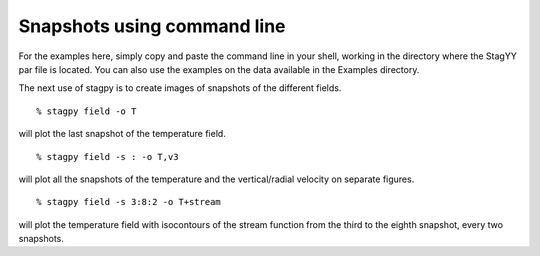 Snapshots using command line
============================

For the examples here, simply copy and paste the command line in your
shell, working in the directory where the StagYY par file is located. 
You can also use the examples on the data available in the Examples
directory. 

The next use of stagpy is to create images of snapshots of the
different fields.

::

   % stagpy field -o T

will plot the last snapshot of the temperature field.

::

   % stagpy field -s : -o T,v3

will plot all the snapshots of the temperature and the vertical/radial velocity
on separate figures.

::

   % stagpy field -s 3:8:2 -o T+stream

will plot the temperature field with isocontours of the stream function from
the third to the eighth snapshot, every two snapshots.
